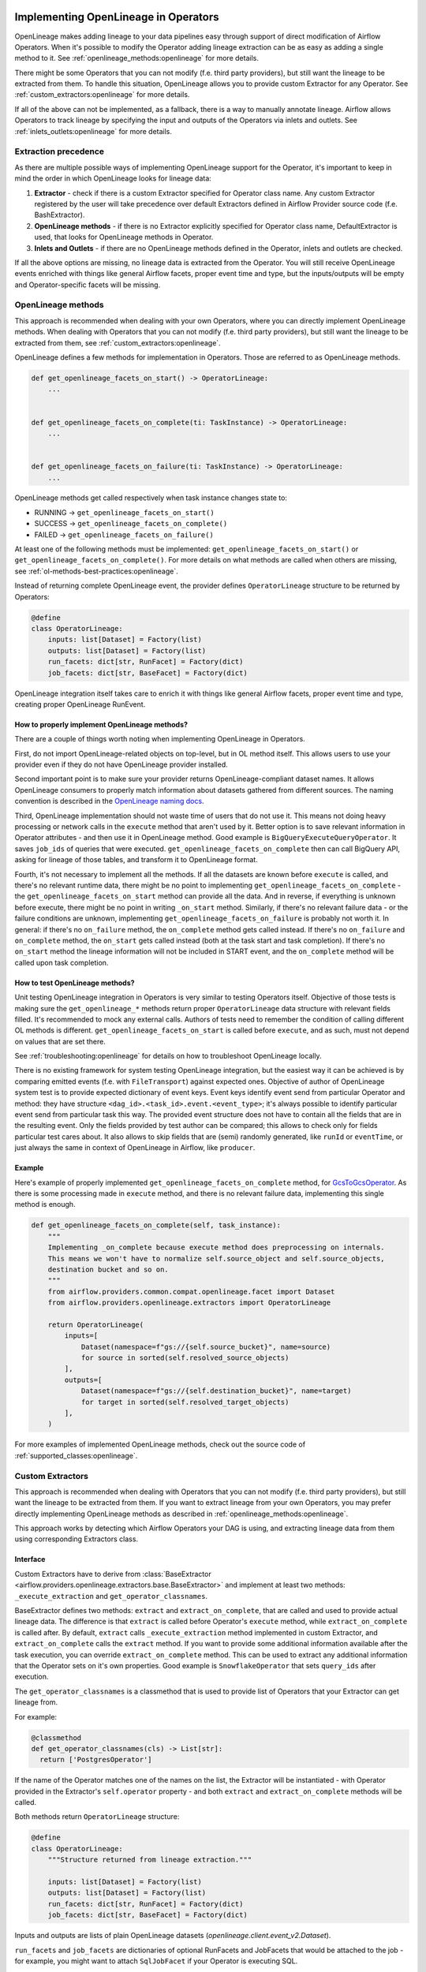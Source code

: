 
 .. Licensed to the Apache Software Foundation (ASF) under one
    or more contributor license agreements.  See the NOTICE file
    distributed with this work for additional information
    regarding copyright ownership.  The ASF licenses this file
    to you under the Apache License, Version 2.0 (the
    "License"); you may not use this file except in compliance
    with the License.  You may obtain a copy of the License at

 ..   http://www.apache.org/licenses/LICENSE-2.0

 .. Unless required by applicable law or agreed to in writing,
    software distributed under the License is distributed on an
    "AS IS" BASIS, WITHOUT WARRANTIES OR CONDITIONS OF ANY
    KIND, either express or implied.  See the License for the
    specific language governing permissions and limitations
    under the License.


.. _guides/developer:openlineage:


Implementing OpenLineage in Operators
-------------------------------------

OpenLineage makes adding lineage to your data pipelines easy through support of direct modification of Airflow Operators.
When it's possible to modify the Operator adding lineage extraction can be as easy as adding a single method to it.
See :ref:`openlineage_methods:openlineage` for more details.

There might be some Operators that you can not modify (f.e. third party providers), but still want the lineage to be extracted from them.
To handle this situation, OpenLineage allows you to provide custom Extractor for any Operator.
See :ref:`custom_extractors:openlineage` for more details.

If all of the above can not be implemented, as a fallback, there is a way to manually annotate lineage.
Airflow allows Operators to track lineage by specifying the input and outputs of the Operators via inlets and outlets.
See :ref:`inlets_outlets:openlineage` for more details.

.. _extraction_precedence:openlineage:

Extraction precedence
=====================

As there are multiple possible ways of implementing OpenLineage support for the Operator,
it's important to keep in mind the order in which OpenLineage looks for lineage data:

1. **Extractor** - check if there is a custom Extractor specified for Operator class name. Any custom Extractor registered by the user will take precedence over default Extractors defined in Airflow Provider source code (f.e. BashExtractor).
2. **OpenLineage methods** - if there is no Extractor explicitly specified for Operator class name, DefaultExtractor is used, that looks for OpenLineage methods in Operator.
3. **Inlets and Outlets** - if there are no OpenLineage methods defined in the Operator, inlets and outlets are checked.

If all the above options are missing, no lineage data is extracted from the Operator. You will still receive OpenLineage events
enriched with things like general Airflow facets, proper event time and type, but the inputs/outputs will be empty
and Operator-specific facets will be missing.

.. _openlineage_methods:openlineage:

OpenLineage methods
===================

This approach is recommended when dealing with your own Operators, where you can directly implement OpenLineage methods.
When dealing with Operators that you can not modify (f.e. third party providers), but still want the lineage to be extracted from them, see :ref:`custom_extractors:openlineage`.

OpenLineage defines a few methods for implementation in Operators. Those are referred to as OpenLineage methods.

.. code-block:: python

  def get_openlineage_facets_on_start() -> OperatorLineage:
      ...


  def get_openlineage_facets_on_complete(ti: TaskInstance) -> OperatorLineage:
      ...


  def get_openlineage_facets_on_failure(ti: TaskInstance) -> OperatorLineage:
      ...

OpenLineage methods get called respectively when task instance changes state to:

- RUNNING -> ``get_openlineage_facets_on_start()``
- SUCCESS -> ``get_openlineage_facets_on_complete()``
- FAILED -> ``get_openlineage_facets_on_failure()``

At least one of the following methods must be implemented: ``get_openlineage_facets_on_start()`` or ``get_openlineage_facets_on_complete()``.
For more details on what methods are called when others are missing, see :ref:`ol-methods-best-practices:openlineage`.

Instead of returning complete OpenLineage event, the provider defines ``OperatorLineage`` structure to be returned by Operators:

.. code-block:: python

  @define
  class OperatorLineage:
      inputs: list[Dataset] = Factory(list)
      outputs: list[Dataset] = Factory(list)
      run_facets: dict[str, RunFacet] = Factory(dict)
      job_facets: dict[str, BaseFacet] = Factory(dict)

OpenLineage integration itself takes care to enrich it with things like general Airflow facets, proper event time and type, creating proper OpenLineage RunEvent.

.. _ol-methods-best-practices:openlineage:

How to properly implement OpenLineage methods?
^^^^^^^^^^^^^^^^^^^^^^^^^^^^^^^^^^^^^^^^^^^^^^

There are a couple of things worth noting when implementing OpenLineage in Operators.

First, do not import OpenLineage-related objects on top-level, but in OL method itself.
This allows users to use your provider even if they do not have OpenLineage provider installed.

Second important point is to make sure your provider returns OpenLineage-compliant dataset names.
It allows OpenLineage consumers to properly match information about datasets gathered from different sources.
The naming convention is described in the `OpenLineage naming docs <https://openlineage.io/docs/spec/naming>`__.

Third, OpenLineage implementation should not waste time of users that do not use it.
This means not doing heavy processing or network calls in the ``execute`` method that aren't used by it.
Better option is to save relevant information in Operator attributes - and then use it
in OpenLineage method.
Good example is ``BigQueryExecuteQueryOperator``. It saves ``job_ids`` of queries that were executed.
``get_openlineage_facets_on_complete`` then can call BigQuery API, asking for lineage of those tables, and transform it to OpenLineage format.

Fourth, it's not necessary to implement all the methods. If all the datasets are known before ``execute`` is
called, and there's no relevant runtime data, there might be no point to implementing ``get_openlineage_facets_on_complete``
- the ``get_openlineage_facets_on_start`` method can provide all the data. And in reverse, if everything is unknown
before execute, there might be no point in writing ``_on_start`` method.
Similarly, if there's no relevant failure data - or the failure conditions are unknown,
implementing ``get_openlineage_facets_on_failure`` is probably not worth it. In general:
if there's no ``on_failure`` method, the ``on_complete`` method gets called instead.
If there's no ``on_failure`` and ``on_complete`` method, the ``on_start`` gets called instead (both at the task start and task completion).
If there's no ``on_start`` method the lineage information will not be included in START event, and the ``on_complete`` method will be called upon task completion.

How to test OpenLineage methods?
^^^^^^^^^^^^^^^^^^^^^^^^^^^^^^^^

Unit testing OpenLineage integration in Operators is very similar to testing Operators itself.
Objective of those tests is making sure the ``get_openlineage_*`` methods return proper ``OperatorLineage``
data structure with relevant fields filled. It's recommended to mock any external calls.
Authors of tests need to remember the condition of calling different OL methods is different.
``get_openlineage_facets_on_start`` is called before ``execute``, and as such, must not depend on values
that are set there.

See :ref:`troubleshooting:openlineage` for details on how to troubleshoot OpenLineage locally.

There is no existing framework for system testing OpenLineage integration, but the easiest way it can be achieved is
by comparing emitted events (f.e. with ``FileTransport``) against expected ones.
Objective of author of OpenLineage system test is to provide expected dictionary of event keys.
Event keys identify event send from particular Operator and method: they have structure ``<dag_id>.<task_id>.event.<event_type>``;
it's always possible to identify particular event send from particular task this way.
The provided event structure does not have to contain all the fields that are in the resulting event.
Only the fields provided by test author can be compared; this allows to check only for fields particular
test cares about. It also allows to skip fields that are (semi) randomly generated, like ``runId`` or ``eventTime``,
or just always the same in context of OpenLineage in Airflow, like ``producer``.

Example
^^^^^^^

Here's example of properly implemented ``get_openlineage_facets_on_complete`` method, for `GcsToGcsOperator <https://github.com/apache/airflow/blob/main/airflow/providers/google/cloud/transfers/gcs_to_gcs.py>`_.
As there is some processing made in ``execute`` method, and there is no relevant failure data, implementing this single method is enough.

.. code-block::  python

    def get_openlineage_facets_on_complete(self, task_instance):
        """
        Implementing _on_complete because execute method does preprocessing on internals.
        This means we won't have to normalize self.source_object and self.source_objects,
        destination bucket and so on.
        """
        from airflow.providers.common.compat.openlineage.facet import Dataset
        from airflow.providers.openlineage.extractors import OperatorLineage

        return OperatorLineage(
            inputs=[
                Dataset(namespace=f"gs://{self.source_bucket}", name=source)
                for source in sorted(self.resolved_source_objects)
            ],
            outputs=[
                Dataset(namespace=f"gs://{self.destination_bucket}", name=target)
                for target in sorted(self.resolved_target_objects)
            ],
        )

For more examples of implemented OpenLineage methods, check out the source code of :ref:`supported_classes:openlineage`.

.. _custom_extractors:openlineage:

Custom Extractors
=================

This approach is recommended when dealing with Operators that you can not modify (f.e. third party providers), but still want the lineage to be extracted from them.
If you want to extract lineage from your own Operators, you may prefer directly implementing OpenLineage methods as described in :ref:`openlineage_methods:openlineage`.

This approach works by detecting which Airflow Operators your DAG is using, and extracting lineage data from them using corresponding Extractors class.

Interface
^^^^^^^^^

Custom Extractors have to derive from :class:`BaseExtractor <airflow.providers.openlineage.extractors.base.BaseExtractor>`
and implement at least two methods: ``_execute_extraction`` and ``get_operator_classnames``.

BaseExtractor defines two methods: ``extract`` and ``extract_on_complete``, that are called and used to provide actual lineage data.
The difference is that ``extract`` is called before Operator's ``execute`` method, while ``extract_on_complete`` is called after.
By default, ``extract`` calls ``_execute_extraction`` method implemented in custom Extractor, and ``extract_on_complete``
calls the ``extract`` method. If you want to provide some additional information available after the task execution, you can
override ``extract_on_complete`` method. This can be used to extract any additional information that the Operator
sets on it's own properties. Good example is ``SnowflakeOperator`` that sets ``query_ids`` after execution.

The ``get_operator_classnames`` is a classmethod that is used to provide list of Operators that your Extractor can get lineage from.

For example:

.. code-block::  python

    @classmethod
    def get_operator_classnames(cls) -> List[str]:
      return ['PostgresOperator']

If the name of the Operator matches one of the names on the list, the Extractor will be instantiated - with Operator
provided in the Extractor's ``self.operator`` property - and both ``extract`` and ``extract_on_complete`` methods will be called.

Both methods return ``OperatorLineage`` structure:

.. code-block::  python

    @define
    class OperatorLineage:
        """Structure returned from lineage extraction."""

        inputs: list[Dataset] = Factory(list)
        outputs: list[Dataset] = Factory(list)
        run_facets: dict[str, RunFacet] = Factory(dict)
        job_facets: dict[str, BaseFacet] = Factory(dict)


Inputs and outputs are lists of plain OpenLineage datasets (`openlineage.client.event_v2.Dataset`).

``run_facets`` and ``job_facets`` are dictionaries of optional RunFacets and JobFacets that would be attached to the job - for example,
you might want to attach ``SqlJobFacet`` if your Operator is executing SQL.

To learn more about facets in OpenLineage see :ref:`custom_facets:openlineage`.

Registering Custom Extractor
^^^^^^^^^^^^^^^^^^^^^^^^^^^^

OpenLineage integration does not know that you've provided an Extractor unless you'll register it.

It can be done by using ``extractors`` option in Airflow configuration.

.. code-block:: ini

    [openlineage]
    transport = {"type": "http", "url": "http://example.com:5000"}
    extractors = full.path.to.ExtractorClass;full.path.to.AnotherExtractorClass

``AIRFLOW__OPENLINEAGE__EXTRACTORS`` environment variable is an equivalent.

.. code-block:: ini

  AIRFLOW__OPENLINEAGE__EXTRACTORS='full.path.to.ExtractorClass;full.path.to.AnotherExtractorClass'

Optionally, you can separate them with whitespace. It's useful if you're providing them as part of some YAML file.

.. code-block:: ini

    AIRFLOW__OPENLINEAGE__EXTRACTORS: >-
      full.path.to.FirstExtractor;
      full.path.to.SecondExtractor


Remember to make sure that the path is importable for scheduler and worker.

Debugging Custom Extractor
^^^^^^^^^^^^^^^^^^^^^^^^^^^

There are two common problems associated with custom Extractors.

First, is wrong path provided to ``extractors`` option in Airflow configuration. The path needs to be exactly the same as one you'd use from your code.
If the path is wrong or non-importable from worker, plugin will fail to load the Extractors and proper OpenLineage events for that Operator won't be emitted.

Second one, and maybe more insidious, are imports from Airflow. Due to the fact that OpenLineage code gets instantiated when Airflow worker itself starts,
any import from Airflow can be unnoticeably cyclical. This causes OpenLineage extraction to fail.

To avoid this issue, import from Airflow only locally - in ``_execute_extraction`` or ``extract_on_complete`` methods.
If you need imports for type checking, guard them behind typing.TYPE_CHECKING.


Testing Custom Extractor
^^^^^^^^^^^^^^^^^^^^^^^^
As all code, custom Extractors should be tested. This section will provide some information about the most important
data structures to write tests for and some notes on troubleshooting. We assume prior knowledge of writing custom Extractors.
To learn more about how Operators and Extractors work together under the hood, check out :ref:`custom_extractors:openlineage`.

When testing an Extractor, we want to firstly verify if ``OperatorLineage`` object is being created,
specifically verifying that the object is being built with the correct input and output datasets and relevant facets.
This is done in OpenLineage via pytest, with appropriate mocking and patching for connections and objects.
Check out `example tests <https://github.com/apache/airflow/blob/main/tests/providers/openlineage/extractors/test_base.py>`_.

Testing each facet is also important, as data or graphs in the UI can render incorrectly if the facets are wrong.
For example, if the facet name is created incorrectly in the Extractor, then the Operator's task will not show up in the lineage graph,
creating a gap in pipeline observability.

Even with unit tests, an Extractor may still not be operating as expected.
The easiest way to tell if data isn't coming through correctly is if the UI elements are not showing up correctly in the Lineage tab.

See :ref:`troubleshooting:openlineage` for details on how to troubleshoot OpenLineage locally.

Example
^^^^^^^

This is an example of a simple Extractor for an Operator that executes export Query in BigQuery and saves the result to S3 file.
Some information is known before Operator's ``execute`` method is called, and we can already extract some lineage in ``_execute_extraction`` method.
After Operator's ``execute`` method is called, in ``extract_on_complete``, we can simply attach some additional Facets
f.e. with Bigquery Job ID to what we've prepared earlier. This way, we get all possible information from the Operator.

Please note that this is just an example. There are some OpenLineage built-in features that can facilitate different processes,
like extracting column level lineage and inputs/outputs from SQL query with SQL parser.

.. code-block:: python

    from airflow.models.baseoperator import BaseOperator
    from airflow.providers.openlineage.extractors.base import BaseExtractor, OperatorLineage
    from airflow.providers.common.compat.openlineage.facet import (
        Dataset,
        ExternalQueryRunFacet,
        SQLJobFacet,
    )


    class ExampleOperator(BaseOperator):
        def __init__(self, query, bq_table_reference, s3_path) -> None:
            self.bq_table_reference = bq_table_reference
            self.s3_path = s3_path
            self.s3_file_name = s3_file_name
            self._job_id = None

        def execute(self, context) -> Any:
            self._job_id = run_query(query=self.query)


    class ExampleExtractor(BaseExtractor):
        @classmethod
        def get_operator_classnames(cls):
            return ["ExampleOperator"]

        def _execute_extraction(self) -> OperatorLineage:
            """Define what we know before Operator's extract is called."""
            return OperatorLineage(
                inputs=[Dataset(namespace="bigquery", name=self.operator.bq_table_reference)],
                outputs=[Dataset(namespace=self.operator.s3_path, name=self.operator.s3_file_name)],
                job_facets={
                    "sql": SQLJobFacet(
                        query="EXPORT INTO ... OPTIONS(FORMAT=csv, SEP=';' ...) AS SELECT * FROM ... "
                    )
                },
            )

        def extract_on_complete(self, task_instance) -> OperatorLineage:
            """Add what we received after Operator's extract call."""
            lineage_metadata = self.extract()
            lineage_metadata.run_facets = {
                "parent": ExternalQueryRunFacet(externalQueryId=task_instance.task._job_id, source="bigquery")
            }
            return lineage_metadata

For more examples of OpenLineage Extractors, check out the source code of
`BashExtractor <https://github.com/apache/airflow/blob/main/airflow/providers/openlineage/extractors/bash.py>`_ or
`PythonExtractor <https://github.com/apache/airflow/blob/main/airflow/providers/openlineage/extractors/python.py>`_.

.. _inlets_outlets:openlineage:

Manually annotated lineage
==========================

This approach is rarely recommended, only in very specific cases, when it's impossible to extract some lineage information from the Operator itself.
If you want to extract lineage from your own Operators, you may prefer directly implementing OpenLineage methods as described in :ref:`openlineage_methods:openlineage`.
When dealing with Operators that you can not modify (f.e. third party providers), but still want the lineage to be extracted from them, see :ref:`custom_extractors:openlineage`.

Airflow allows Operators to track lineage by specifying the input and outputs of the Operators via
`inlets and outlets <https://airflow.apache.org/docs/apache-airflow/stable/administration-and-deployment/lineage.html#lineage>`_.
OpenLineage will, by default, use inlets and outlets as input/output datasets if it cannot find any successful extraction from the OpenLineage methods or the Extractors.

Airflow supports inlets and outlets to be either a Table, Column, File or User entity and so does OpenLineage.

Example
^^^^^^^

An Operator inside the Airflow DAG can be annotated with inlets and outlets like in the below example:

.. code-block:: python

    """Example DAG demonstrating the usage of the extraction via Inlets and Outlets."""

    import pendulum

    from airflow import DAG
    from airflow.operators.bash import BashOperator
    from airflow.lineage.entities import Table, File, Column, User


    t1 = Table(
        cluster="c1",
        database="d1",
        name="t1",
        owners=[User(email="jdoe@ok.com", first_name="Joe", last_name="Doe")],
    )
    t2 = Table(
        cluster="c1",
        database="d1",
        name="t2",
        columns=[
            Column(name="col1", description="desc1", data_type="type1"),
            Column(name="col2", description="desc2", data_type="type2"),
        ],
        owners=[
            User(email="mike@company.com", first_name="Mike", last_name="Smith"),
            User(email="theo@company.com", first_name="Theo"),
            User(email="smith@company.com", last_name="Smith"),
            User(email="jane@company.com"),
        ],
    )
    t3 = Table(
        cluster="c1",
        database="d1",
        name="t3",
        columns=[
            Column(name="col3", description="desc3", data_type="type3"),
            Column(name="col4", description="desc4", data_type="type4"),
        ],
    )
    t4 = Table(cluster="c1", database="d1", name="t4")
    f1 = File(url="s3://bucket/dir/file1")


    with DAG(
        dag_id="example_operator",
        schedule_interval="@once",
        start_date=pendulum.datetime(2021, 1, 1, tz="UTC"),
    ) as dag:
        task1 = BashOperator(
            task_id="task_1_with_inlet_outlet",
            bash_command='echo "{{ task_instance_key_str }}" && sleep 1',
            inlets=[t1, t2],
            outlets=[t3],
        )

        task2 = BashOperator(
            task_id="task_2_with_inlet_outlet",
            bash_command='echo "{{ task_instance_key_str }}" && sleep 1',
            inlets=[t3, f1],
            outlets=[t4],
        )

        task1 >> task2

    if __name__ == "__main__":
        dag.cli()

Conversion from Airflow Table entity to OpenLineage Dataset is made in the following way:
- ``CLUSTER`` of the table entity becomes the namespace of OpenLineage's Dataset
- The name of the dataset is formed by ``{{DATABASE}}.{{NAME}}`` where ``DATABASE`` and ``NAME`` are attributes specified by Airflow's Table entity.

.. _custom_facets:openlineage:

Custom Facets
=============
To learn more about facets in OpenLineage, please refer to `facet documentation <https://openlineage.io/docs/spec/facets/>`_.
Also check out `available facets <https://github.com/OpenLineage/OpenLineage/blob/main/client/python/openlineage/client/facet.py>`_
and a blog post about `extending with facets <https://openlineage.io/blog/extending-with-facets/>`_.

The OpenLineage spec might not contain all the facets you need to write your extractor,
in which case you will have to make your own `custom facets <https://openlineage.io/docs/spec/facets/custom-facets>`_.

You can also inject your own custom facets in the lineage event's run facet using the ``custom_run_facets`` Airflow configuration.

Steps to be taken,

1. Write a function that returns the custom facets. You can write as many custom facet functions as needed.
2. Register the functions using the ``custom_run_facets`` Airflow configuration.

Airflow OpenLineage listener will automatically execute these functions during the lineage event generation and append their return values to the run facet in the lineage event.

Writing a custom facet function
^^^^^^^^^^^^^^^^^^^^^^^^^^^^^^^

- **Input arguments:** The function should accept two input arguments: ``TaskInstance`` and ``TaskInstanceState``.
- **Function body:** Perform the logic needed to generate the custom facets. The custom facets must inherit from the ``RunFacet`` for the ``_producer`` and ``_schemaURL`` to be automatically added for the facet.
- **Return value:** The custom facets to be added to the lineage event. Return type should be ``dict[str, RunFacet]`` or ``None``. You may choose to return ``None``, if you do not want to add custom facets for certain criteria.

**Example custom facet function**

.. code-block:: python

    import attrs
    from airflow.models.taskinstance import TaskInstance, TaskInstanceState
    from airflow.providers.common.compat.openlineage.facet import RunFacet


    @attrs.define
    class MyCustomRunFacet(RunFacet):
        """Define a custom facet."""

        name: str
        jobState: str
        uniqueName: str
        displayName: str
        dagId: str
        taskId: str
        cluster: str
        custom_metadata: dict


    def get_my_custom_facet(
        task_instance: TaskInstance, ti_state: TaskInstanceState
    ) -> dict[str, RunFacet] | None:
        operator_name = task_instance.task.operator_name
        custom_metadata = {}
        if operator_name == "BashOperator":
            return None
        if ti_state == TaskInstanceState.FAILED:
            custom_metadata["custom_key_failed"] = "custom_value"
        job_unique_name = f"TEST.{task_instance.dag_id}.{task_instance.task_id}"
        return {
            "additional_run_facet": MyCustomRunFacet(
                name="test-lineage-namespace",
                jobState=task_instance.state,
                uniqueName=job_unique_name,
                displayName=f"{task_instance.dag_id}.{task_instance.task_id}",
                dagId=task_instance.dag_id,
                taskId=task_instance.task_id,
                cluster="TEST",
                custom_metadata=custom_metadata,
            )
        }

Register the custom facet functions
^^^^^^^^^^^^^^^^^^^^^^^^^^^^^^^^^^^

Use the ``custom_run_facets`` Airflow configuration to register the custom run facet functions by passing
a string of semicolon separated full import path to the functions.

.. code-block:: ini

    [openlineage]
    transport = {"type": "http", "url": "http://example.com:5000", "endpoint": "api/v1/lineage"}
    custom_run_facets = full.path.to.get_my_custom_facet;full.path.to.another_custom_facet_function

``AIRFLOW__OPENLINEAGE__CUSTOM_RUN_FACETS`` environment variable is an equivalent.

.. code-block:: ini

  AIRFLOW__OPENLINEAGE__CUSTOM_RUN_FACETS='full.path.to.get_my_custom_facet;full.path.to.another_custom_facet_function'

.. note::

    - The custom facet functions are executed both at the START and COMPLETE/FAIL of the TaskInstance and added to the corresponding OpenLineage event.
    - When creating conditions on TaskInstance state, you should use second argument provided (``TaskInstanceState``) that will contain the state the task should be in. This may vary from ti.current_state() as the OpenLineage listener may get called before the TaskInstance's state is updated in Airflow database.
    - When path to a single function is registered more than once, it will still be executed only once.
    - When duplicate custom facet keys are returned by multiple functions registered, the result of random function result will be added to the lineage event. Please avoid using duplicate facet keys as it can produce unexpected behaviour.

.. _job_hierarchy:openlineage:

Job Hierarchy
=============

Apache Airflow features an inherent job hierarchy: DAGs, large and independently schedulable units, comprise smaller, executable tasks.

OpenLineage reflects this structure in its Job Hierarchy model.

- Upon DAG scheduling, a START event is emitted.
- Subsequently, following Airflow's task order, each task triggers:

  - START events at TaskInstance start.
  - COMPLETE/FAILED events upon completion.

- Finally, upon DAG termination, a completion event (COMPLETE or FAILED) is emitted.

TaskInstance events' ParentRunFacet references the originating DAG run.

.. _troubleshooting:openlineage:

Troubleshooting
=====================

When testing code locally, `Marquez <https://marquezproject.ai/docs/quickstart>`_ can be used to inspect the data being emitted—or not being emitted.
Using Marquez will allow you to figure out if the error is being caused by the Extractor or the API.
If data is being emitted from the Extractor as expected but isn't making it to the UI,
then the Extractor is fine and an issue should be opened up in OpenLineage. However, if data is not being emitted properly,
it is likely that more unit tests are needed to cover Extractor behavior.
Marquez can help you pinpoint which facets are not being formed properly so you know where to add test coverage.

Debug settings
^^^^^^^^^^^^^^
For debugging purposes, ensure that the `Airflow logging level <https://airflow.apache.org/docs/apache-airflow/stable/configurations-ref.html#logging-level>`_
is set to ``DEBUG`` and that the :ref:`debug_mode <options:debug_mode>` is enabled for OpenLineage integration.
This will increase the detail in Airflow logs and include additional environmental information in OpenLineage events.

When seeking help with debugging, always try to provide the following:

-    Airflow scheduler logs with the logging level set to DEBUG
-    Airflow worker logs (task logs) with the logging level set to DEBUG
-    OpenLineage events with debug_mode enabled


Where can I learn more?
=======================

- Check out `OpenLineage website <https://openlineage.io>`_.
- Visit our `GitHub repository <https://github.com/OpenLineage/OpenLineage>`_.
- Watch multiple `talks <https://openlineage.io/resources#conference-talks>`_ about OpenLineage.

Feedback
========

You can reach out to us on `slack <http://bit.ly/OpenLineageSlack>`_ and leave us feedback!


How to contribute
=================

We welcome your contributions! OpenLineage is an Open Source project under active development, and we'd love your help!

Sounds fun? Check out our `new contributor guide <https://github.com/OpenLineage/OpenLineage/blob/main/CONTRIBUTING.md>`_ to get started.
